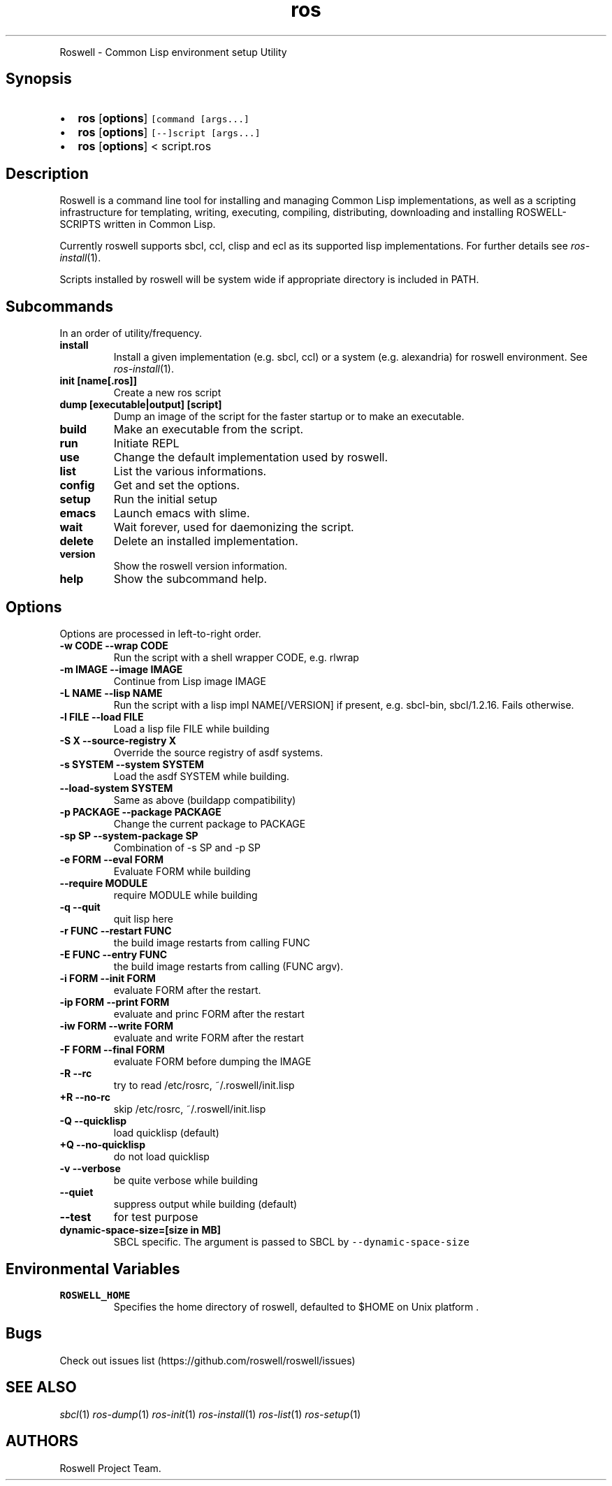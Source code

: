 .TH "ros" "1" "" "" ""
.nh \" Turn off hyphenation by default.
.PP
Roswell - Common Lisp environment setup Utility
.SH Synopsis
.IP \[bu] 2
\f[B]ros\f[] [\f[B]options\f[]] \f[C][command\ [args...]\f[]
.IP \[bu] 2
\f[B]ros\f[] [\f[B]options\f[]] \f[C][--]script\ [args...]\f[]
.IP \[bu] 2
\f[B]ros\f[] [\f[B]options\f[]] < script.ros
.SH Description
.PP
Roswell is a command line tool for installing and managing Common Lisp
implementations, as well as a scripting infrastructure for templating,
writing, executing, compiling, distributing, downloading and installing
ROSWELL-SCRIPTS written in Common Lisp.
.PP
Currently roswell supports sbcl, ccl, clisp and ecl as its supported
lisp implementations.
For further details see \f[I]ros-install\f[](1).
.PP
Scripts installed by roswell will be system wide if appropriate
directory is included in PATH.
.SH Subcommands
.PP
In an order of utility/frequency.
.TP
.B install
Install a given implementation (e.g.
sbcl, ccl) or a system (e.g.
alexandria) for roswell environment.
See \f[I]ros-install\f[](1).
.RS
.RE
.TP
.B init [name[.ros]]
Create a new ros script
.RS
.RE
.TP
.B dump [executable|output] [script]
Dump an image of the script for the faster startup or to make an
executable.
.RS
.RE
.TP
.B build
Make an executable from the script.
.RS
.RE
.TP
.B run
Initiate REPL
.RS
.RE
.TP
.B use
Change the default implementation used by roswell.
.RS
.RE
.TP
.B list
List the various informations.
.RS
.RE
.TP
.B config
Get and set the options.
.RS
.RE
.TP
.B setup
Run the initial setup
.RS
.RE
.TP
.B emacs
Launch emacs with slime.
.RS
.RE
.TP
.B wait
Wait forever, used for daemonizing the script.
.RS
.RE
.TP
.B delete
Delete an installed implementation.
.RS
.RE
.TP
.B version
Show the roswell version information.
.RS
.RE
.TP
.B help
Show the subcommand help.
.RS
.RE
.SH Options
.PP
Options are processed in left-to-right order.
.TP
.B -w CODE --wrap CODE
Run the script with a shell wrapper CODE, e.g.
rlwrap
.RS
.RE
.TP
.B -m IMAGE --image IMAGE
Continue from Lisp image IMAGE
.RS
.RE
.TP
.B -L NAME --lisp NAME
Run the script with a lisp impl NAME[/VERSION] if present, e.g.
sbcl-bin, sbcl/1.2.16.
Fails otherwise.
.RS
.RE
.TP
.B -l FILE --load FILE
Load a lisp file FILE while building
.RS
.RE
.TP
.B -S X --source-registry X
Override the source registry of asdf systems.
.RS
.RE
.TP
.B -s SYSTEM --system SYSTEM
Load the asdf SYSTEM while building.
.RS
.RE
.TP
.B --load-system SYSTEM
Same as above (buildapp compatibility)
.RS
.RE
.TP
.B -p PACKAGE --package PACKAGE
Change the current package to PACKAGE
.RS
.RE
.TP
.B -sp SP --system-package SP
Combination of -s SP and -p SP
.RS
.RE
.TP
.B -e FORM --eval FORM
Evaluate FORM while building
.RS
.RE
.TP
.B --require MODULE
require MODULE while building
.RS
.RE
.TP
.B -q --quit
quit lisp here
.RS
.RE
.TP
.B -r FUNC --restart FUNC
the build image restarts from calling FUNC
.RS
.RE
.TP
.B -E FUNC --entry FUNC
the build image restarts from calling (FUNC argv).
.RS
.RE
.TP
.B -i FORM --init FORM
evaluate FORM after the restart.
.RS
.RE
.TP
.B -ip FORM --print FORM
evaluate and princ FORM after the restart
.RS
.RE
.TP
.B -iw FORM --write FORM
evaluate and write FORM after the restart
.RS
.RE
.TP
.B -F FORM --final FORM
evaluate FORM before dumping the IMAGE
.RS
.RE
.TP
.B -R --rc
try to read /etc/rosrc, ~/.roswell/init.lisp
.RS
.RE
.TP
.B +R --no-rc
skip /etc/rosrc, ~/.roswell/init.lisp
.RS
.RE
.TP
.B -Q --quicklisp
load quicklisp (default)
.RS
.RE
.TP
.B +Q --no-quicklisp
do not load quicklisp
.RS
.RE
.TP
.B -v --verbose
be quite verbose while building
.RS
.RE
.TP
.B --quiet
suppress output while building (default)
.RS
.RE
.TP
.B --test
for test purpose
.RS
.RE
.TP
.B dynamic-space-size=[size in MB]
SBCL specific.
The argument is passed to SBCL by \f[C]--dynamic-space-size\f[]
.RS
.RE
.SH Environmental Variables
.TP
.B ROSWELL_HOME
Specifies the home directory of roswell, defaulted to $HOME on Unix
platform .
.RS
.RE
.SH Bugs
.PP
Check out issues list (https://github.com/roswell/roswell/issues)
.SH SEE ALSO
.PP
\f[I]sbcl\f[](1) \f[I]ros-dump\f[](1) \f[I]ros-init\f[](1)
\f[I]ros-install\f[](1) \f[I]ros-list\f[](1) \f[I]ros-setup\f[](1)
.SH AUTHORS
Roswell Project Team.
